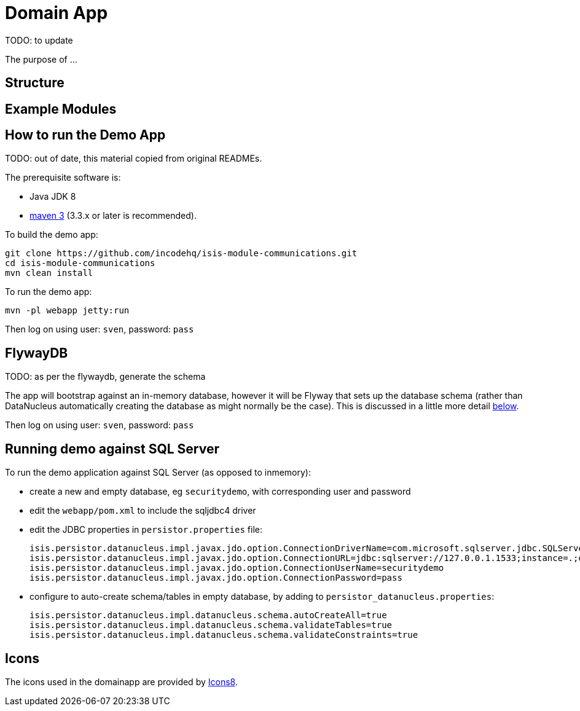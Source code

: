 [[domain-app]]
= Domain App
:_basedir: ../../
:_imagesdir: images/


TODO: to update



The purpose of ...

== Structure

== Example Modules


== How to run the Demo App

TODO: out of date, this material copied from original READMEs.

The prerequisite software is:

* Java JDK 8
* http://maven.apache.org[maven 3] (3.3.x or later is recommended).

To build the demo app:

[source]
----
git clone https://github.com/incodehq/isis-module-communications.git
cd isis-module-communications
mvn clean install
----


To run the demo app:

[source]
----
mvn -pl webapp jetty:run
----

Then log on using user: `sven`, password: `pass`



== FlywayDB

TODO: as per the flywaydb, generate the schema

The app will bootstrap against an in-memory database, however it will be Flyway that sets up the database schema (rather than DataNucleus automatically creating the database as might normally be the case).
This is discussed in a little more detail xref:what-happens-during-bootstrapping[below].

Then log on using user: `sven`, password: `pass`



[[__domain-app_running-against-sql-server]]
== Running demo against SQL Server

To run the demo application against SQL Server (as opposed to inmemory):

* create a new and empty database, eg `securitydemo`, with corresponding user and password

* edit the `webapp/pom.xml` to include the sqljdbc4 driver

* edit the JDBC properties in `persistor.properties` file:
+
[source,properties]
----
isis.persistor.datanucleus.impl.javax.jdo.option.ConnectionDriverName=com.microsoft.sqlserver.jdbc.SQLServerDriver
isis.persistor.datanucleus.impl.javax.jdo.option.ConnectionURL=jdbc:sqlserver://127.0.0.1.1533;instance=.;databaseName=securitydemo
isis.persistor.datanucleus.impl.javax.jdo.option.ConnectionUserName=securitydemo
isis.persistor.datanucleus.impl.javax.jdo.option.ConnectionPassword=pass
----

* configure to auto-create schema/tables in empty database, by adding to `persistor_datanucleus.properties`: +
+
[source,properties]
----
isis.persistor.datanucleus.impl.datanucleus.schema.autoCreateAll=true
isis.persistor.datanucleus.impl.datanucleus.schema.validateTables=true
isis.persistor.datanucleus.impl.datanucleus.schema.validateConstraints=true
----



== Icons

The icons used in the domainapp are provided by https://icons8.com/[Icons8].

